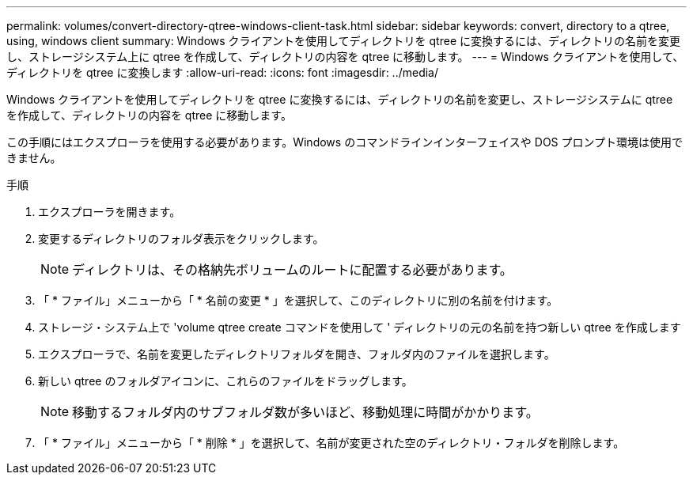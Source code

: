 ---
permalink: volumes/convert-directory-qtree-windows-client-task.html 
sidebar: sidebar 
keywords: convert, directory to a qtree, using, windows client 
summary: Windows クライアントを使用してディレクトリを qtree に変換するには、ディレクトリの名前を変更し、ストレージシステム上に qtree を作成して、ディレクトリの内容を qtree に移動します。 
---
= Windows クライアントを使用して、ディレクトリを qtree に変換します
:allow-uri-read: 
:icons: font
:imagesdir: ../media/


[role="lead"]
Windows クライアントを使用してディレクトリを qtree に変換するには、ディレクトリの名前を変更し、ストレージシステムに qtree を作成して、ディレクトリの内容を qtree に移動します。

この手順にはエクスプローラを使用する必要があります。Windows のコマンドラインインターフェイスや DOS プロンプト環境は使用できません。

.手順
. エクスプローラを開きます。
. 変更するディレクトリのフォルダ表示をクリックします。
+
[NOTE]
====
ディレクトリは、その格納先ボリュームのルートに配置する必要があります。

====
. 「 * ファイル」メニューから「 * 名前の変更 * 」を選択して、このディレクトリに別の名前を付けます。
. ストレージ・システム上で 'volume qtree create コマンドを使用して ' ディレクトリの元の名前を持つ新しい qtree を作成します
. エクスプローラで、名前を変更したディレクトリフォルダを開き、フォルダ内のファイルを選択します。
. 新しい qtree のフォルダアイコンに、これらのファイルをドラッグします。
+
[NOTE]
====
移動するフォルダ内のサブフォルダ数が多いほど、移動処理に時間がかかります。

====
. 「 * ファイル」メニューから「 * 削除 * 」を選択して、名前が変更された空のディレクトリ・フォルダを削除します。

